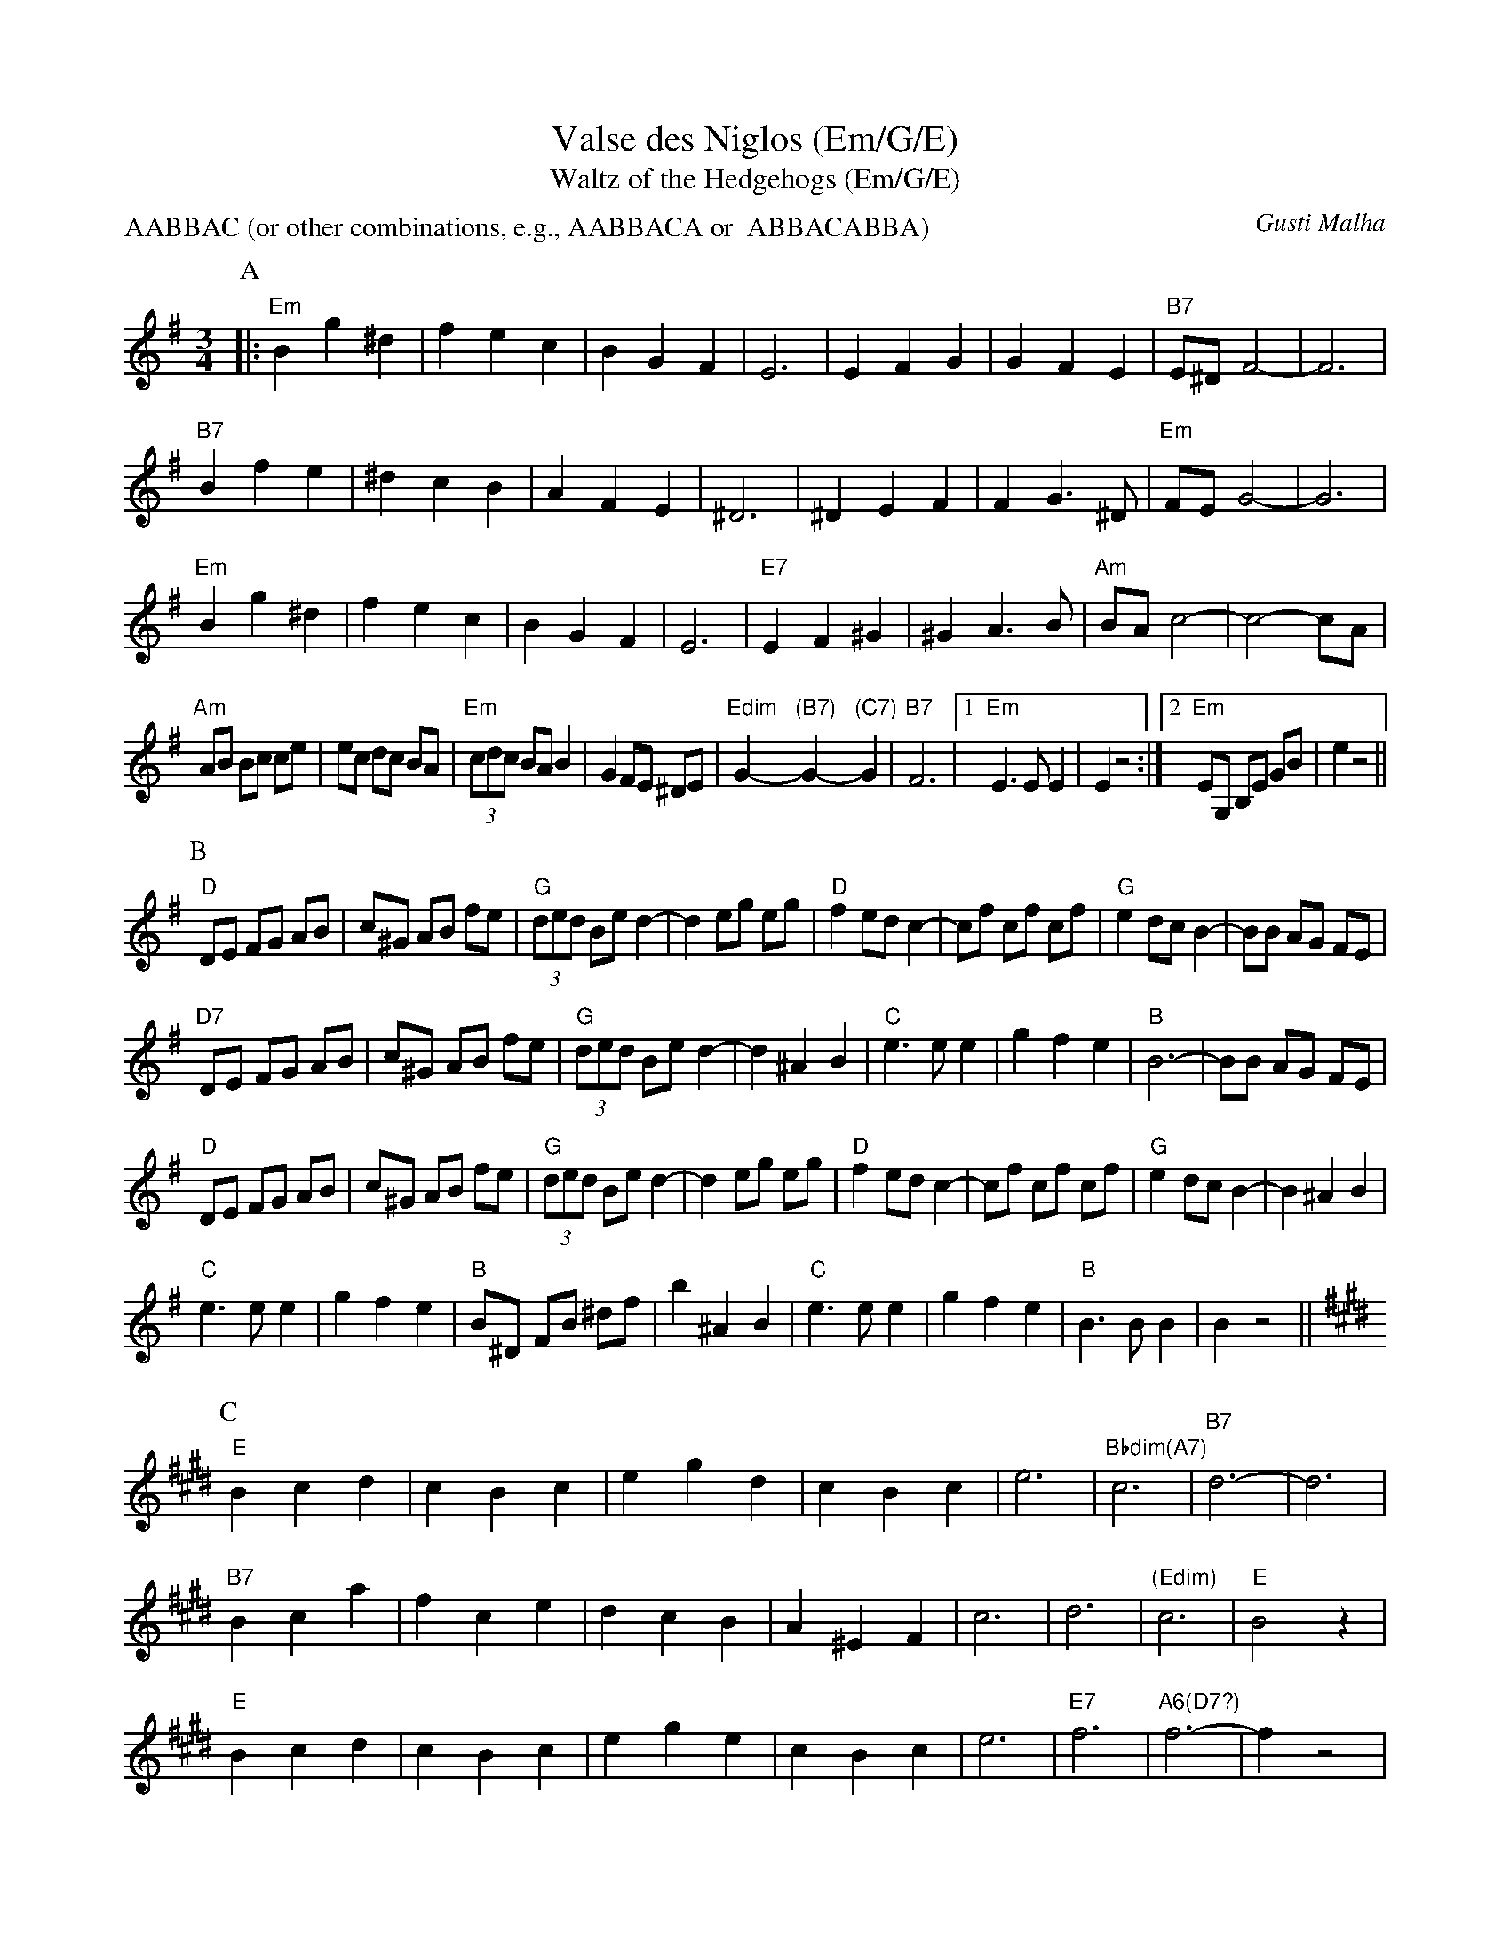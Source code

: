 X:1
T:Valse des Niglos (Em/G/E)
T:Waltz of the Hedgehogs (Em/G/E)
C:Gusti Malha
Z:ABC by Moshe Braner, 000825, from xeroxed computer printout from Mary Lea
N:original (?) keys: Em, G, E (in parts A, B, C)
M:3/4
L:1/4
P:AABBAC (or other combinations, e.g., AABBACA or  ABBACABBA)
K:Em
P:A
|: "Em"Bg^d |  fec | BGF |  E3 |     EFG  |  GFE   | "B7"E/^D/ F2-|F3 |
   "B7"Bfe  | ^dcB | AFE | ^D3 |    ^DEF  |  FG>^D | "Em"F/E/  G2-|G3 |
   "Em"Bg^d |  fec | BGF |  E3 | "E7"EF^G | ^GA>B  | "Am"B/A/  c2-|c2-c/A/ |
L:1/8
"Am"AB Bc ce | ec dc BA | (3"Em"cdc BA B2 | G2 FE ^DE |\
"Edim"G2-"(B7)"G2-"(C7)"G2 | "B7"F6 |1 "Em"E3 E E2 | E2 z4 :|2 "Em"EG, B,E GB | e2 z4 ||
P:B
K:G
L:1/8
 "D"DE FG AB | c^G AB fe | (3"G"ded Be d2-|d2 eg eg |\
 "D"f2 ed c2-| cf cf cf  | "G"e2 dc B2-|BB AG FE |
"D7"DE FG AB | c^G AB fe | (3"G"ded Be d2-|d2 ^A2 B2 |\
 "C"e3 e  e2 | g2 f2 e2  |       "B"B6-|BB AG FE |
 "D"DE FG AB | c^G AB fe | (3"G"ded Be d2-|d2 eg eg |\
 "D"f2 ed c2-| cf cf cf  | "G"e2  dc  B2-|B2 ^A2 B2 |
 "C"e3 e  e2 | g2 f2 e2  | "B"B^D FB ^df |b2 ^A2 B2 |\
 "C"e3 e  e2 | g2 f2 e2  | "B"B3 B B2 | B2 z4 ||
P:C
K:E
L:1/4
 "E"Bcd | cBc | egd | cBc  | e3 | "Bbdim(A7)"c3 |      "B7"d3-|d3 |
"B7"Bca | fce | dcB | A^EF | c3 |            d3 |  "(Edim)"c3 | "E"B2 z |
 "E"Bcd | cBc | ege | cBc  | e3 |        "E7"f3 | "A6(D7?)"f3-|f z2 |
"Am"ed=c | =cde | "E"eB2-|B c/B/ G/E/ |\
 G3 | "B7"F3 | "E"E/G,/ B,/E/ G/B/ | e2 z4 ||
